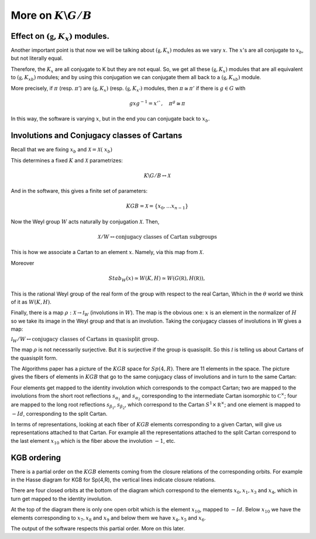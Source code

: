 More on :math:`K\backslash G/B`
================================

Effect on :math:`(\mathfrak g , K_x)` modules.
-----------------------------------------------

Another important point is that now we will be talking about
:math:`(\mathfrak g , K_x )` modules as we vary :math:`x`. The
:math:`x`'s are all conjugate to :math:`x_b`, but not literally equal.

Therefore, the :math:`K_x`  are all conjugate to K but they are not
equal. So, we get all these :math:`(\mathfrak g , K_x )` modules that
are all equivalent to :math:`(\mathfrak g , {K_x}_b )` modules; and by
using this conjugation we can conjugate them all back to a
:math:`(\mathfrak g , {K_x}_b )` module.

More precisely, if :math:`\pi` (resp. :math:`\pi '`) are
:math:`(\mathfrak g , K_x )` (resp. :math:`(\mathfrak g , K_{x'} )`
modules, then :math:`\pi \cong {\pi }'` if there is :math:`g \in G`
with

.. math:: gxg^{-1} =x'`, \quad {\pi }^g \cong {\pi}

In this way, the software is varying :math:`x`, but in the end you can
conjugate back to :math:`x_b`.

Involutions and Conjugacy classes of Cartans
---------------------------------------------

Recall that we are fixing :math:`x_b` and :math:`\mathcal X =\mathcal
X (\ x_b )`

This determines a fixed :math:`K` and :math:`\mathcal X` parametrizes:

.. math:: K\backslash G/B \leftrightarrow \mathcal X

And in the software, this gives a finite set of parameters:

.. math:: KGB= \mathcal X = \{x_0, \ldots x_{n-1} \}

Now the Weyl group :math:`W` acts naturally by conjugation
:math:`\mathcal X`. Then,

.. math:: \mathcal X /W \leftrightarrow \text{conjugacy classes of Cartan subgroups}  

This is how we associate a Cartan to an element :math:`x`. Namely, via this map from :math:`\mathcal X`.

Moreover

.. math:: Stab_W (x)\simeq W(K,H)\simeq W(G(\mathbb R),H(\mathbb R)),

This is the rational Weyl group of the real form of the group with
respect to the real Cartan, Which in the :math:`\theta` world we think
of it as :math:`W(K,H)`.

Finally, there is a map :math:`\rho :\mathcal X\rightarrow {\mathcal
I}_W` (involutions in :math:`W`). The map is the obvious one:
:math:`x` is an element in the normalizer of :math:`H` so we take its
image in the Weyl group and that is an involution. Taking the
conjugacy classes of involutions in W gives a map:

:math:`{\mathcal I}_W /W\leftrightarrow \text{conjugacy classes of
Cartans in quasisplit group.}`

The map :math:`\rho` is not necessarily surjective. But it is
surjective if the group is quasisplit. So this :math:`\mathcal I` is
telling us about Cartans of the quasisplit form.

The Algorithms paper has a picture of the :math:`KGB` space for
:math:`Sp(4,R)`. There are 11 elements in the space. The picture gives
the fibers of elements in :math:`KGB` that go to the same conjugacy
class of involutions and in turn to the same Cartan:

.. image:: stars.jpg
    :width: 800px
    :align: center
    :height: 800px
    :alt: alternate text


Four elements get mapped to the identity involution which corresponds
to the compact Cartan; two are mapped to the involutions from the
short root reflections :math:`s_{\alpha _1}` and :math:`s_{\alpha _2}`
corresponding to the intermediate Cartan isomorphic to :math:`{\mathbb
C}^{\times}`; four are mapped to the long root reflections
:math:`s_{\beta _1}`, :math:`s_{\beta _2}`, which correspond to the
Cartan :math:`S^1 \times {\mathbb R}^\times`; and one element is
mapped to :math:`-Id`, corresponding to the split Cartan.

In terms of representations, looking at each fiber of :math:`KGB`
elements corresponding to a given Cartan, will give us representations
attached to that Cartan. For example all the representations attached
to the split Cartan correspond to the last element :math:`x_10` which
is the fiber above the involution :math:`-1`, etc.

KGB ordering
-------------

There is a partial order on the :math:`KGB` elements coming from the
closure relations of the corresponding orbits. For example in the
Hasse diagram for KGB for Sp(4,R), the vertical lines indicate closure
relations. 

There are four closed orbits at the bottom of the diagram which
correspond to the elements :math:`x_0 ,x_1 ,x_3` and :math:`x_4`,
which in turn get mapped to the identity involution. 

At the top of the diagram there is only one open orbit which is the
element :math:`x_{10}`, mapped to :math:`-Id`.  Below :math:`x_{10}`
we have the elements corresponding to :math:`x_7 ,x_8` and :math:`x_9`
and below them we have :math:`x_4 ,x_5` and :math:`x_6`.

The output of the software respects this partial order. More on this later.


